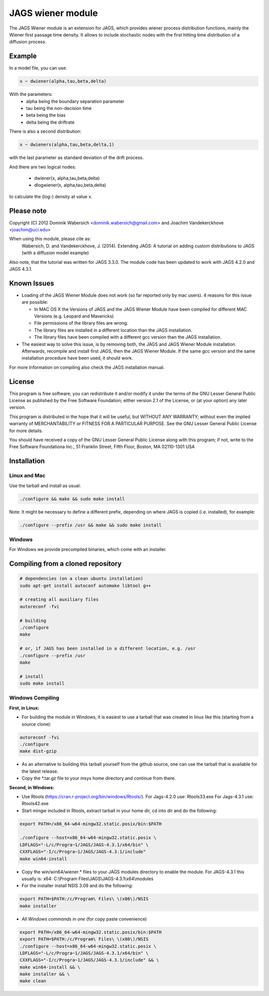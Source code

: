 JAGS wiener module
==================
The JAGS Wiener module is an extension for JAGS, which provides wiener
process distribution functions, mainly the Wiener first passage time
density. It allows to include stochastic nodes with the first hitting time
distribution of a diffusion process.

Example
-------
In a model file, you can use:

.. code:: R

  x ~ dwiener(alpha,tau,beta,delta)
 
With the parameters:
  - alpha being the boundary separation parameter
  - tau being the non-decision time
  - beta being the bias
  - delta being the driftrate

There is also a second distribution:

.. code:: R

  x ~ dwieners(alpha,tau,beta,delta,1)

with the last parameter as standard deviation of the drift process.

And there are two logical nodes:

  - dwiener(x, alpha,tau,beta,delta)
  - dlogwiener(x, alpha,tau,beta,delta)

to calculate the (log-) density at value x.

Please note
-----------
Copyright (C) 2012 Dominik Wabersich <dominik.wabersich@gmail.com>
and Joachim Vandekerckhove <joachim@uci.edu>

When using this module, please cite as: 
    Wabersich, D. and Vandekerckhove, J. (2014). Extending JAGS: 
    A tutorial on adding custom distributions to JAGS (with a diffusion
    model example)

Also note, that the tutorial was written for JAGS 3.3.0. The module code
has been updated to work with JAGS 4.2.0 and JAGS 4.3.1.

Known Issues
------------
* Loading of the JAGS Wiener Module does not work (so far reported only by mac users).
  4 reasons for this issue are possible:

  - In MAC OS X the Versions of JAGS and the JAGS Wiener Module have been
    compiled for different MAC Versions (e.g. Leopard and Mavericks)
  - File permissions of the library files are wrong.
  - The library files are installed in a different location than the JAGS
    installation.
  - The library files have been compiled with a different gcc version than
    the JAGS installation.
  
* The easiest way to solve this issue, is by removing both, the JAGS and
  JAGS Wiener Module installation. Afterwards, recompile and install first JAGS,
  then the JAGS Wiener Module. If the same gcc version and the same
  installation procedure have been used, it should work.

For more Information on compiling also check the JAGS installation manual.

License
-------
This program is free software; you can redistribute it and/or modify
it under the terms of the GNU Lesser General Public License as published by
the Free Software Foundation; either version 2.1 of the License, or
(at your option) any later version.

This program is distributed in the hope that it will be useful,
but WITHOUT ANY WARRANTY; without even the implied warranty of
MERCHANTABILITY or FITNESS FOR A PARTICULAR PURPOSE.  See the
GNU Lesser General Public License for more details.

You should have received a copy of the GNU Lesser General Public License
along with this program; if not, write to the Free Software
Foundationa Inc., 51 Franklin Street, Fifth Floor, Boston, MA 02110-1301  USA

Installation
------------

Linux and Mac
"""""""""""""
Use the tarball and install as usual: 

.. code:: sh

  ./configure && make && sudo make install

Note: It might be necessary to define a different prefix, depending on
where JAGS is copied (i.e. installed), for example:

.. code:: sh

  ./configure --prefix /usr && make && sudo make install

Windows
"""""""
For Windows we provide precompiled binaries, which come with an
installer.

Compiling from a cloned repository
----------------------------------
.. code:: sh

  # dependencies (on a clean ubuntu installation)
  sudo apt-get install autoconf automake libtool g++

  # creating all auxiliary files
  autoreconf -fvi

  # building
  ./configure
  make

  # or, if JAGS has been installed in a different location, e.g. /usr
  ./configure --prefix /usr
  make

  # install
  sudo make install

Windows Compiling 
"""""""""""""""""

**First, in Linux:**

- For building the module in Windows, it is easiest to use a tarball that
  was created in linux like this (starting from a source clone):

.. code:: sh

    autoreconf -fvi
    ./configure
    make dist-gzip

- As an alternative to building this tarball yourself from the github
  source, one can use the tarball that is available for the latest release.

- Copy the *.tar.gz file to your msys home directory and continue from
  there.

**Second, in Windows:**

- Use Rtools
  (https://cran.r-project.org/bin/windows/Rtools/).
  For Jags-4.2.0 use: Rtools33.exe
  For Jags-4.3.1 use: Rtools42.exe

- Start mingw included in Rtools, extract tarball in your home dir, cd into dir and do the following:

.. code:: sh

  export PATH=/x86_64-w64-mingw32.static.posix/bin:$PATH

  ./configure --host=x86_64-w64-mingw32.static.posix \
  LDFLAGS="-L/c/Progra~1/JAGS/JAGS-4.3.1/x64/bin" \
  CXXFLAGS="-I/c/Progra~1/JAGS/JAGS-4.3.1/include" 
  make win64-install

- Copy the win/win64/wiener.* 
  files to your JAGS modules directory to enable the module.
  For JAGS-4.3.1 this usually is: 
  x64: C:\\Program Files\\JAGS\\JAGS-4.3.1\\x64\\modules


- For the installer install NSIS 3.09 and do the following:

.. code:: sh

  export PATH=$PATH:/c/Program\ Files\ \(x86\)/NSIS
  make installer

- *All Windows commands in one* (for copy paste convenience)

.. code:: sh

  export PATH=/x86_64-w64-mingw32.static.posix/bin:$PATH
  export PATH=$PATH:/c/Program\ Files\ \(x86\)/NSIS
  ./configure --host=x86_64-w64-mingw32.static.posix \
  LDFLAGS="-L/c/Progra~1/JAGS/JAGS-4.3.1/x64/bin" \
  CXXFLAGS="-I/c/Progra~1/JAGS/JAGS-4.3.1/include" && \
  make win64-install && \
  make installer && \
  make clean
